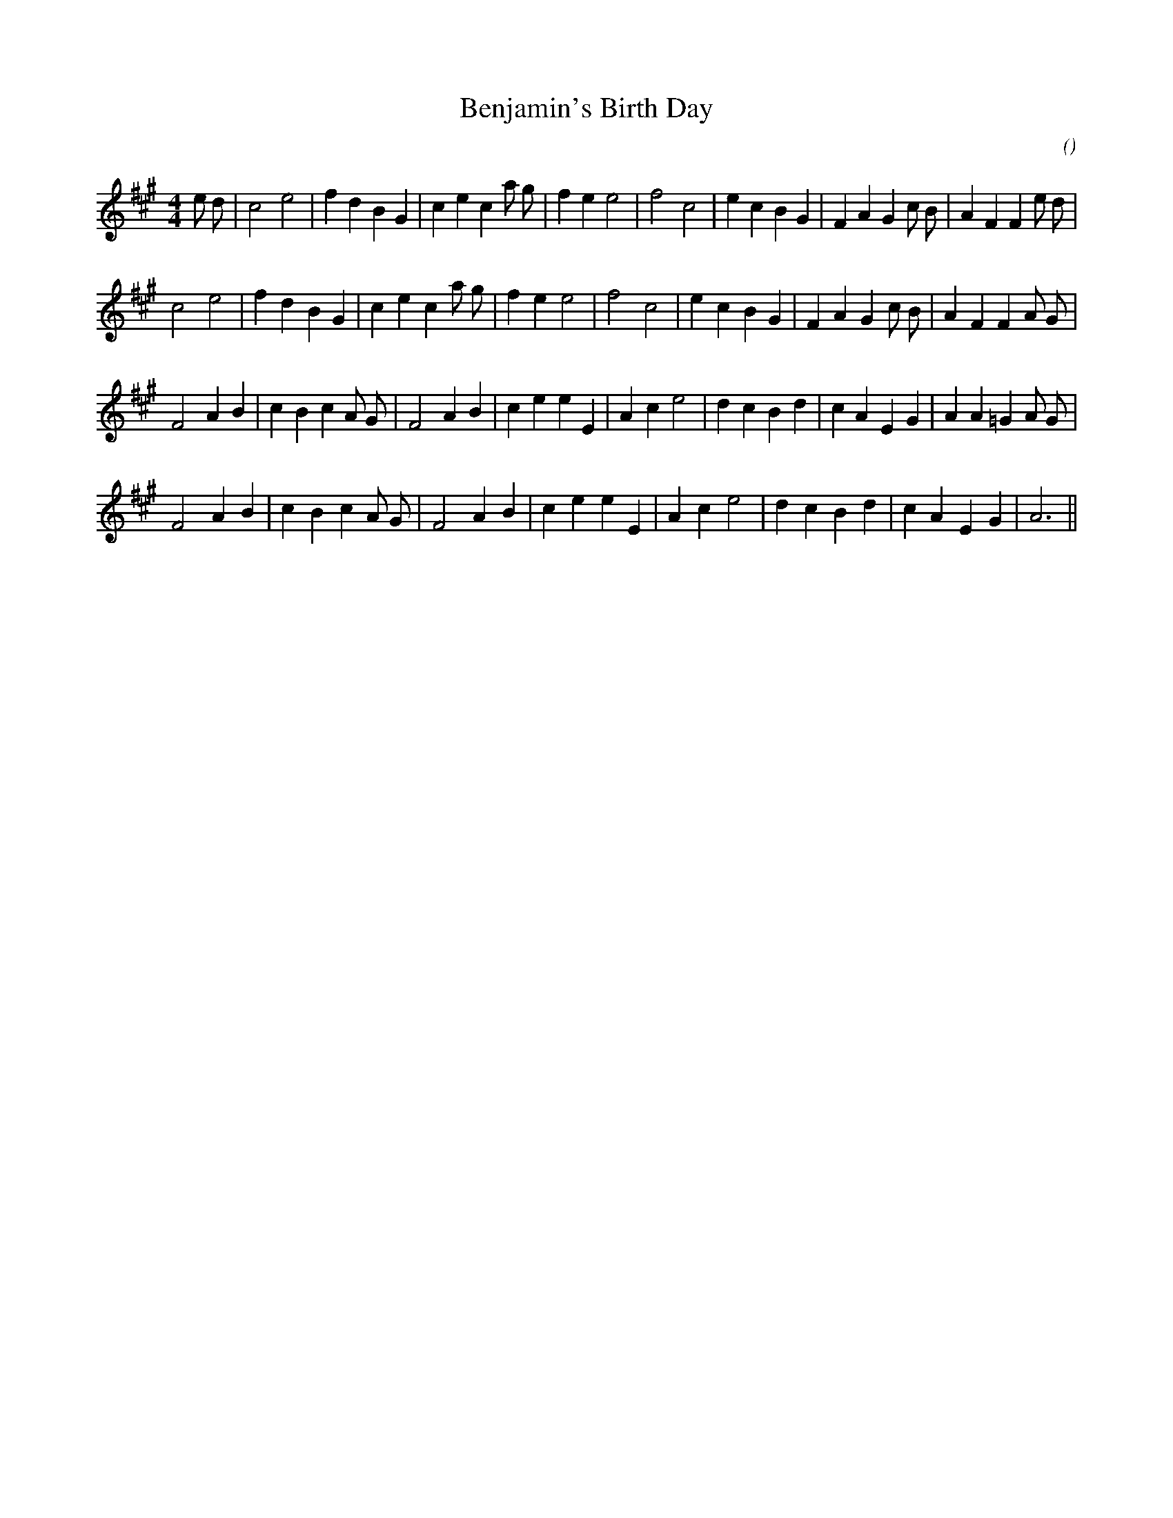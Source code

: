 X:1
T: Benjamin's Birth Day
N:
C:
S:
A:
O:
R:
M:4/4
K:A
I:speed 200
%W: A1
% voice 1 (1 lines, 32 notes)
K:A
M:4/4
L:1/16
e2 d2 |c8 e8 |f4 d4 B4 G4 |c4 e4 c4 a2 g2 |f4 e4 e8 |f8 c8 |e4 c4 B4 G4 |F4 A4 G4 c2 B2 |A4 F4 F4 e2 d2 |
%W: A2
% voice 1 (1 lines, 30 notes)
c8 e8 |f4 d4 B4 G4 |c4 e4 c4 a2 g2 |f4 e4 e8 |f8 c8 |e4 c4 B4 G4 |F4 A4 G4 c2 B2 |A4 F4 F4 A2 G2 |
%W: B1
% voice 1 (1 lines, 31 notes)
F8 A4 B4 |c4 B4 c4 A2 G2 |F8 A4 B4 |c4 e4 e4 E4 |A4 c4 e8 |d4 c4 B4 d4 |c4 A4 E4 G4 |A4 A4 =G4 A2 G2 |
%W: B2
% voice 1 (1 lines, 27 notes)
F8 A4 B4 |c4 B4 c4 A2 G2 |F8 A4 B4 |c4 e4 e4 E4 |A4 c4 e8 |d4 c4 B4 d4 |c4 A4 E4 G4 |A12 ||
